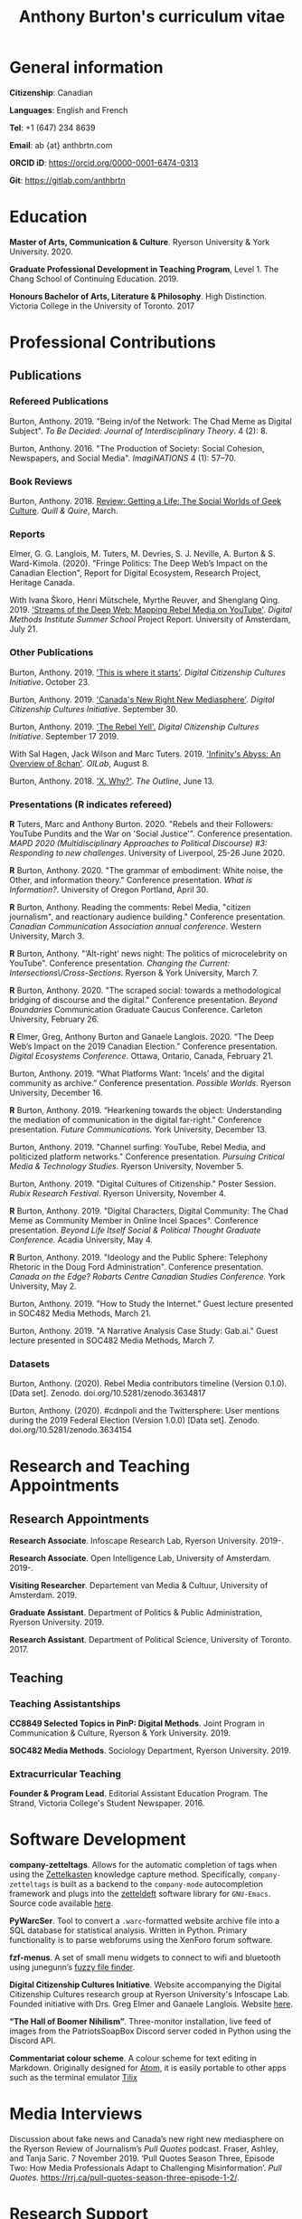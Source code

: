 #+TITLE: Anthony Burton's curriculum vitae
#+DATE:
#+OPTIONS: toc:nil

#+HTML_HEAD: <link rel="stylesheet" type="text/css" href="style.css"/>
#+latex_class: article
#+latex_class_options: [letterpaper, 10pt, titlepage=false]
#+latex_header: \usepackage[utf8]{inputenc}
#+latex_header: \usepackage[default]{sourcesanspro}
#+latex_header: \usepackage[T1]{fontenc}
#+latex_header: \usepackage{microtype}
#+PANDOC_VARIABLES: geometry:margin=2cm
* General information
*Citizenship*: Canadian

*Languages*: English and French

*Tel*: +1 (647) 234 8639

*Email*: ab {at} anthbrtn.com

*ORCID iD*: https://orcid.org/0000-0001-6474-0313

*Git*: [[https://gitlab.com/anthbrtn]]

* Education
*Master of Arts, Communication & Culture*. Ryerson University & York University. 2020.

*Graduate Professional Development in Teaching Program*, Level 1. The Chang
 School of Continuing Education. 2019.

*Honours Bachelor of Arts, Literature & Philosophy*. High Distinction. Victoria
 College in the University of Toronto. 2017

* Professional Contributions
** Publications
*** Refereed Publications
Burton, Anthony. 2019. "Being in/of the Network: The Chad Meme as Digital
Subject". /To Be Decided: Journal of Interdisciplinary Theory/. 4 (2): 8.

Burton, Anthony. 2016. "The Production of Society: Social Cohesion, Newspapers,
and Social Media". /ImagiNATIONS/ 4 (1): 57--70.

*** Book Reviews
Burton, Anthony. 2018. [[https://quillandquire.com/review/getting-a-life-the-social-worlds-of-geek-culture/][Review: Getting a Life: The Social Worlds of Geek
Culture]]. /Quill & Quire/, March.

*** Reports
Elmer, G. G. Langlois, M. Tuters, M. Devries, S. J. Neville, A. Burton & S.
Ward-Kimola. (2020). "Fringe Politics: The Deep Web’s Impact on the Canadian
Election", Report for Digital Ecosystem, Research Project, Heritage Canada.

With Ivana Škoro, Henri Mütschele, Myrthe Reuver, and Shenglang Qing. 2019. [[https://wiki.digitalmethods.net/Dmi/SummerSchool2019StreamsoftheDeepWeb]['Streams of the Deep Web: Mapping Rebel Media on YouTube']]. /Digital Methods Institute Summer School/ Project Report. University of Amsterdam, July 21.

*** Other Publications
Burton, Anthony. 2019. [[https://dcc.infoscapelab.ca/projects/ecosystem/this-is-where-it-starts]['This is where it starts']]. /Digital Citizenship Cultures
Initiative/. October 23.

Burton, Anthony. 2019. [[https://dcc.infoscapelab.ca/projects/ecosystem/new-right-new-mediasphere/]['Canada's New Right New Mediasphere']]. /Digital Citizenship Cultures Initiative/. September 30.

Burton, Anthony. 2019. [[https://dcc.infoscapelab.ca/projects/ecosystem/the-rebel-yell/]['The Rebel Yell'.]] /Digital Citizenship Cultures Initiative/. September 17 2019.

With Sal Hagen, Jack Wilson and Marc Tuters. 2019. [[https://oilab.eu/infinitys-abyss-an-overview-of-8chan/.]['Infinity's Abyss: An Overview of 8chan']]. /OILab/, August 8.

Burton, Anthony. 2018. [[https://theoutline.com/post/4919/x-why-does-tech-love-the-letter-x]['X. Why?']]. /The Outline/, June 13.

*** Presentations (*R* indicates refereed)

    *R* Tuters, Marc and Anthony Burton. 2020.  "Rebels and their Followers: YouTube Pundits and the War on 'Social Justice'". Conference presentation. /MAPD 2020 (Multidisciplinary Approaches to Political Discourse) #3: Responding to new challenges/. University of Liverpool, 25-26 June 2020.

    *R* Burton, Anthony. 2020. "The grammar of embodiment: White noise, the Other, and information theory." Conference presentation. /What is Information?/. University of Oregon Portland, April 30.

    *R* Burton, Anthony.  Reading the comments: Rebel Media, "citizen journalism", and reactionary audience building."  Conference presentation. /Canadian Communication Association annual conference/. Western University, March 3.

    *R* Burton, Anthony. "’Alt-right’ news night: The politics of microcelebrity on YouTube". Conference presentation. /Changing the Current: Intersections\/Cross-Sections/. Ryerson & York University, March 7.

    *R* Burton, Anthony. 2020. "The scraped social: towards a methodological bridging of discourse and the digital." Conference presentation. /Beyond Boundaries/ Communication Graduate Caucus Conference. Carleton University, February 26.

    *R* Elmer, Greg, Anthony Burton and Ganaele Langlois. 2020. “The Deep Web’s Impact on the 2019 Canadian Election.” Conference presentation. /Digital Ecosystems Conference/. Ottawa, Ontario, Canada, February 21.

    Burton, Anthony. 2019. “What Platforms Want: ‘Incels’ and the digital community as archive.” Conference presentation. /Possible Worlds/. Ryerson University, December 16.

    *R* Burton, Anthony. 2019. “Hearkening towards the object: Understanding the mediation of communication in the digital far-right.” Conference presentation. /Future Communications./ York University, December 13.

    Burton, Anthony. 2019. "Channel surfing: YouTube, Rebel Media, and politicized platform networks." Conference presentation. /Pursuing Critical Media & Technology Studies./ Ryerson University, November 5.

    Burton, Anthony. 2019. "Digital Cultures of Citizenship." Poster Session. /Rubix Research Festival/. Ryerson University, November 4.

    *R* Burton, Anthony. 2019. "Digital Characters, Digital Community: The Chad Meme as Community Member in Online Incel Spaces". Conference presentation. /Beyond Life Itself Social & Political Thought Graduate Conference./ Acadia University, May 4.

    *R* Burton, Anthony. 2019. "Ideology and the Public Sphere: Telephony Rhetoric in the Doug Ford Administration". Conference presentation. /Canada on the Edge? Robarts Centre Canadian Studies Conference./ York University, May 2.

    Burton, Anthony. 2019. "How to Study the Internet.” Guest lecture presented in SOC482 Media Methods, March 21.

    Burton, Anthony. 2019. "A Narrative Analysis Case Study: Gab.ai." Guest lecture presented in SOC482 Media Methods, March 7.

*** Datasets
Burton, Anthony. (2020). Rebel Media contributors timeline (Version 0.1.0). [Data set]. Zenodo. doi.org/10.5281/zenodo.3634817

Burton, Anthony. (2020). #cdnpoli and the Twittersphere: User mentions during the 2019 Federal Election (Version 1.0.0) [Data set]. Zenodo. doi.org/10.5281/zenodo.3634154

* Research and Teaching Appointments
** Research Appointments
*Research Associate*. Infoscape Research Lab, Ryerson University. 2019-.

*Research Associate*. Open Intelligence Lab, University of Amsterdam. 2019-.

*Visiting Researcher*. Departement van Media & Cultuur, University of Amsterdam. 2019.

*Graduate Assistant*. Department of Politics & Public Administration, Ryerson University. 2019.

*Research Assistant*. Department of Political Science, University of Toronto. 2017.

** Teaching
*** Teaching Assistantships
*CC8849 Selected Topics in PinP: Digital Methods*. Joint Program in Communication & Culture, Ryerson & York University. 2019.

*SOC482 Media Methods*. Sociology Department, Ryerson University. 2019.

*** Extracurricular Teaching
*Founder & Program Lead*. Editorial Assistant Education Program. The Strand, Victoria College's Student Newspaper. 2016.

* Software Development
*company-zetteltags*. Allows for the automatic completion of tags when using the [[https://writingcooperative.com/zettelkasten-how-one-german-scholar-was-so-freakishly-productive-997e4e0ca125][Zettelkasten]] knowledge capture method. Specifically, =company-zetteltags= is built as a backend to the =company-mode= autocompletion framework and plugs into the [[https://github.com/EFLS/zetteldeft][zetteldeft]] software library for =GNU-Emacs=. Source code available [[https://gitlab.com/anthbrtn/company-zetteltags/][here]].

*PyWarcSer*. Tool to convert a =.warc=-formatted website archive file into a SQL
database for statistical analysis. Written in Python. Primary functionality is
to parse webforums using the XenForo forum software.

*fzf-menus*. A set of small menu widgets to connect to wifi and bluetooth using junegunn’s [[https://github.com/junegunn/fzf][fuzzy file finder]].

*Digital Citizenship Cultures Initiative*. Website accompanying the Digital
Citizenship Cultures research group at Ryerson University's Infoscape Lab.
Founded initiative with Drs. Greg Elmer and Ganaele Langlois. Website [[https://dcc.infoscapelab.ca][here]].

*“The Hall of Boomer Nihilism”*. Three-monitor installation, live feed of images
from the PatriotsSoapBox Discord server coded in Python using the Discord API.

*Commentariat colour scheme*. A colour scheme for text editing in Markdown.
Originally designed for [[https://atom.io/themes/commentariat][Atom]], it is easily portable to other apps such as the
terminal emulator [[https://github.com/anthbrtn/commentariat-tilix][Tilix]]

* Media Interviews
Discussion about fake news and Canada’s new right new mediasphere on the Ryerson
Review of Journalism’s /Pull Quotes/ podcast. Fraser, Ashley, and Tanja Saric. 7
November 2019. ‘Pull Quotes Season Three, Episode Two: How Media Professionals
Adapt to Challenging Misinformation’. //Pull Quotes//.
https://rrj.ca/pull-quotes-season-three-episode-1-2/.

* Research Support
** External Research Grants
/Digital Disinformation and Citizenship Network./ 2020-2021. Budget: $350,000.
(Submitted). Collaborator. Heritage Department, Government of Canada. Principal Investigator: Greg Elmer (Ryerson). Co-PIs: Wendy Chun (SFU), Fenwick
McKelvey (Concordia), Ahmed Al-Rawi (SFU), and Ganaele Langlois (York).

/The Dark Web’s impact on the 2019 Canadian Federal Election/. 2019-2020. Budget: $50,000.
Co-Principal Investigator. Heritage Department, Government of Canada. Principal Investigator: Greg Elmer (Ryerson). Co-Principal Investigator: Marc
Tuters (University of Amsterdam).

* Awards and Honours
*Social Sciences and Humanites Research Council of Canada Doctoral Fellowship.
Federal*. 2020-2024. (Submitted).

*Social Sciences and Humanities Research Council of Canada Graduate Masters
Scholarship*. Federal. 2019-2020.

*Public Scholar*. Ryerson University Faculty of Arts. 2019-2020.

*Ontario Graduate Scholarship*. Provincial. 2019-2020. (Declined).

*Ryerson Graduate Fellowship*. Program. 2018-2020. (Declined for 2019-2020).

*Mitacs Globalink Research Award*. Project: "Streams of the deep web: Mapping YouTube's alt-right in the
Canadian Election". 2019.

*Silver V Award for Outstanding Campus Contribution*. Victoria College in the University of Toronto. 2017.

*Secor Essay Prize in Renaissance Studies*. “Veronica Franco’s Epistolary Self-Construction”. 2016.

* Contributions to the Profession
** Service to Research
   Panel chair, /Intersections/Cross-Sections/ Graduate Conference,
   Ryerson/York University. March 15 2020.

   Panel chair, /Future Communications/ Graduate Conference, York University.
   December 13 2019.

   Panel chair, /Intersections/Cross-Sections/ Graduate Conference,
   Ryerson/York University. February 4 2019.

** Service to the University
   MA Executive Representative. Communication & Culture Graduate Students'
   Association. 2018-2020.
